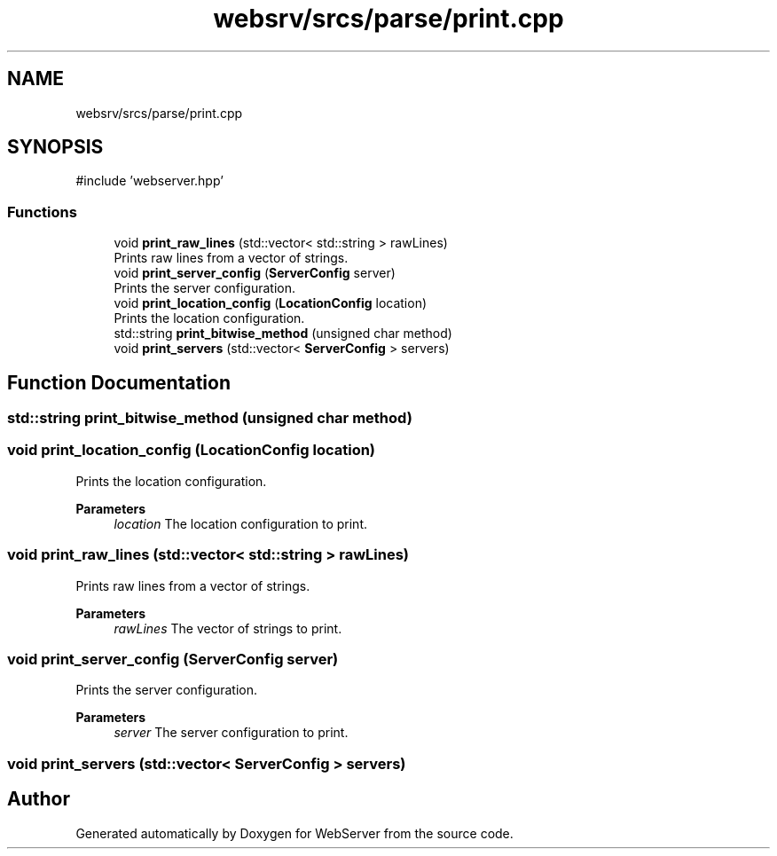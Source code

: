 .TH "websrv/srcs/parse/print.cpp" 3 "WebServer" \" -*- nroff -*-
.ad l
.nh
.SH NAME
websrv/srcs/parse/print.cpp
.SH SYNOPSIS
.br
.PP
\fR#include 'webserver\&.hpp'\fP
.br

.SS "Functions"

.in +1c
.ti -1c
.RI "void \fBprint_raw_lines\fP (std::vector< std::string > rawLines)"
.br
.RI "Prints raw lines from a vector of strings\&. "
.ti -1c
.RI "void \fBprint_server_config\fP (\fBServerConfig\fP server)"
.br
.RI "Prints the server configuration\&. "
.ti -1c
.RI "void \fBprint_location_config\fP (\fBLocationConfig\fP location)"
.br
.RI "Prints the location configuration\&. "
.ti -1c
.RI "std::string \fBprint_bitwise_method\fP (unsigned char method)"
.br
.ti -1c
.RI "void \fBprint_servers\fP (std::vector< \fBServerConfig\fP > servers)"
.br
.in -1c
.SH "Function Documentation"
.PP 
.SS "std::string print_bitwise_method (unsigned char method)"

.SS "void print_location_config (\fBLocationConfig\fP location)"

.PP
Prints the location configuration\&. 
.PP
\fBParameters\fP
.RS 4
\fIlocation\fP The location configuration to print\&. 
.RE
.PP

.SS "void print_raw_lines (std::vector< std::string > rawLines)"

.PP
Prints raw lines from a vector of strings\&. 
.PP
\fBParameters\fP
.RS 4
\fIrawLines\fP The vector of strings to print\&. 
.RE
.PP

.SS "void print_server_config (\fBServerConfig\fP server)"

.PP
Prints the server configuration\&. 
.PP
\fBParameters\fP
.RS 4
\fIserver\fP The server configuration to print\&. 
.RE
.PP

.SS "void print_servers (std::vector< \fBServerConfig\fP > servers)"

.SH "Author"
.PP 
Generated automatically by Doxygen for WebServer from the source code\&.
